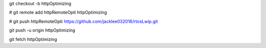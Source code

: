 git checkout -b httpOptimizing

# git remote add httpRemoteOpti httpOptimizing

# git push httpRemoteOpti https://github.com/jacklee032016/rtosLwip.git 

git push -u origin httpOptimizing


git fetch httpOptimizing

